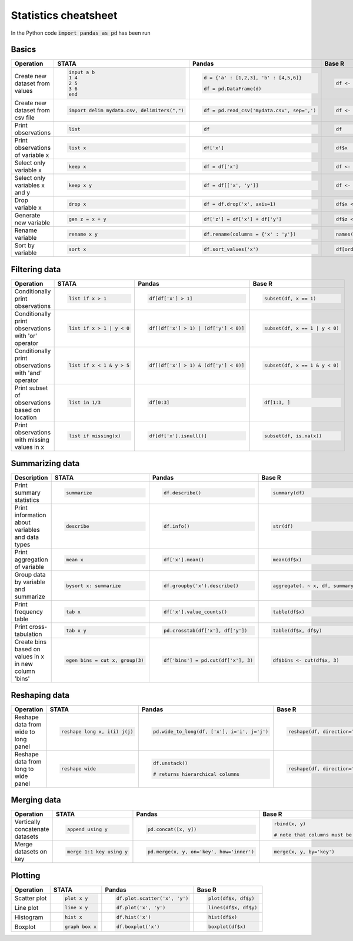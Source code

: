 .. raw:: html

	<style type="text/css">.menu>li.statistics-on>a {border-color:#444;cursor: default;}</style>

Statistics cheatsheet
=====================

In the Python code :code:`import pandas as pd` has been run


Basics
-------

.. container:: multilang-table

    +----------------------------------+-----------------------------------------------+----------------------------------------------+--------------------------------------------+
    |            Operation             |                     STATA                     |                    Pandas                    |                   Base R                   |
    +==================================+===============================================+==============================================+============================================+
    |                                  | .. code-block:: stata                         | .. code-block:: python                       | .. code-block:: r                          |
    |                                  |                                               |                                              |                                            |
    |  Create new dataset from values  |      input a b                                |     d = {'a' : [1,2,3], 'b' : [4,5,6]}       |     df <- data.frame(a=1:3, b=4:6)         |
    |                                  |      1 4                                      |                                              |                                            |
    |                                  |      2 5                                      |     df = pd.DataFrame(d)                     |                                            |
    |                                  |      3 6                                      |                                              |                                            |
    |                                  |      end                                      |                                              |                                            |
    +----------------------------------+-----------------------------------------------+----------------------------------------------+--------------------------------------------+
    |                                  | .. code-block:: stata                         | .. code-block:: python                       | .. code-block:: r                          |
    |                                  |                                               |                                              |                                            |
    | Create new dataset from csv file |      import delim mydata.csv, delimiters(",") |      df = pd.read_csv('mydata.csv', sep=',') |     df <- read.csv('my_data.csv', sep=',') |
    +----------------------------------+-----------------------------------------------+----------------------------------------------+--------------------------------------------+
    |                                  | .. code-block:: stata                         | .. code-block:: python                       | .. code-block:: r                          |
    |                                  |                                               |                                              |                                            |
    | Print observations               |     list                                      |     df                                       |     df                                     |
    +----------------------------------+-----------------------------------------------+----------------------------------------------+--------------------------------------------+
    |                                  | .. code-block:: stata                         | .. code-block:: python                       | .. code-block:: r                          |
    |                                  |                                               |                                              |                                            |
    | Print observations of variable x |     list x                                    |     df['x']                                  |     df$x                                   |
    +----------------------------------+-----------------------------------------------+----------------------------------------------+--------------------------------------------+
    |                                  | .. code-block:: stata                         | .. code-block:: python                       | .. code-block:: r                          |
    |                                  |                                               |                                              |                                            |
    | Select only variable x           |     keep x                                    |     df = df['x']                             |     df <- df$x                             |
    +----------------------------------+-----------------------------------------------+----------------------------------------------+--------------------------------------------+
    |                                  | .. code-block:: stata                         | .. code-block:: python                       | .. code-block:: r                          |
    |                                  |                                               |                                              |                                            |
    | Select only variables x and y    |     keep x y                                  |     df = df[['x', 'y']]                      |     df <- df[c(‘x’, ‘y’)]                  |
    +----------------------------------+-----------------------------------------------+----------------------------------------------+--------------------------------------------+
    |                                  | .. code-block:: stata                         | .. code-block:: python                       | .. code-block:: r                          |
    |                                  |                                               |                                              |                                            |
    | Drop variable x                  |      drop x                                   |     df = df.drop('x', axis=1)                |    df$x <- NULL                            |
    |                                  |                                               |                                              |                                            |
    |                                  |                                               |                                              |                                            |
    |                                  |                                               |                                              |                                            |
    |                                  |                                               |                                              |                                            |
    +----------------------------------+-----------------------------------------------+----------------------------------------------+--------------------------------------------+
    |                                  | .. code-block:: stata                         | .. code-block:: python                       | .. code-block:: r                          |
    |                                  |                                               |                                              |                                            |
    | Generate new variable            |      gen z = x + y                            |      df['z'] = df['x'] + df['y']             |     df$z <- df$x + df$y                    |
    +----------------------------------+-----------------------------------------------+----------------------------------------------+--------------------------------------------+
    |                                  | .. code-block:: stata                         | .. code-block:: python                       | .. code-block:: r                          |
    |                                  |                                               |                                              |                                            |
    | Rename variable                  |     rename x y                                |     df.rename(columns = {'x' : 'y'})         |     names(df)[names(df) == ‘x’] <- ‘y’     |
    +----------------------------------+-----------------------------------------------+----------------------------------------------+--------------------------------------------+
    |                                  | .. code-block:: stata                         | .. code-block:: python                       | .. code-block:: r                          |
    |                                  |                                               |                                              |                                            |
    | Sort by variable                 |      sort x                                   |      df.sort_values('x')                     |     df[order(df$x), ]                      |
    +----------------------------------+-----------------------------------------------+----------------------------------------------+--------------------------------------------+


Filtering data
--------------

.. container:: multilang-table

    +------------------------------------------------------+---------------------------+---------------------------------------+--------------------------------+
    |                      Operation                       |           STATA           |                 Pandas                |             Base R             |
    +======================================================+===========================+=======================================+================================+
    |                                                      | .. code-block:: stata     | .. code-block:: python                | .. code-block:: r              |
    |                                                      |                           |                                       |                                |
    | Conditionally print observations                     |     list if x > 1         |    df[df['x'] > 1]                    |     subset(df, x == 1)         |
    +------------------------------------------------------+---------------------------+---------------------------------------+--------------------------------+
    |                                                      | .. code-block:: stata     | .. code-block:: python                | .. code-block:: r              |
    |                                                      |                           |                                       |                                |
    | Conditionally print observations with 'or' operator  |     list if x > 1 | y < 0 |     df[(df['x'] > 1) | (df['y'] < 0)] |     subset(df, x == 1 | y < 0) |
    +------------------------------------------------------+---------------------------+---------------------------------------+--------------------------------+
    |                                                      | .. code-block:: stata     | .. code-block:: python                | .. code-block:: r              |
    |                                                      |                           |                                       |                                |
    | Conditionally print observations with 'and' operator |     list if x < 1 & y > 5 |     df[(df['x'] > 1) & (df['y'] < 0)] |     subset(df, x == 1 & y < 0) |
    +------------------------------------------------------+---------------------------+---------------------------------------+--------------------------------+
    |                                                      | .. code-block:: stata     | .. code-block:: python                | .. code-block:: r              |
    |                                                      |                           |                                       |                                |
    | Print subset of observations based on location       |     list in 1/3           |     df[0:3]                           |     df[1:3, ]                  |
    +------------------------------------------------------+---------------------------+---------------------------------------+--------------------------------+
    |                                                      | .. code-block:: stata     | .. code-block:: python                | .. code-block:: r              |
    |                                                      |                           |                                       |                                |
    | Print observations with missing values in x          |     list if missing(x)    |     df[df['x'].isnull()]              |     subset(df, is.na(x))       |
    +------------------------------------------------------+---------------------------+---------------------------------------+--------------------------------+


Summarizing data
----------------

.. container:: multilang-table

    +--------------------------------------------------+---------------------------------+-------------------------------------+-----------------------------------+
    |                   Description                    |              STATA              |                Pandas               |               Base R              |
    +==================================================+=================================+=====================================+===================================+
    |                                                  | .. code-block:: stata           | .. code-block:: python              | .. code-block:: r                 |
    |                                                  |                                 |                                     |                                   |
    | Print summary statistics                         |     summarize                   |     df.describe()                   |     summary(df)                   |
    |                                                  |                                 |                                     |                                   |
    |                                                  |                                 |                                     |                                   |
    |                                                  |                                 |                                     |                                   |
    |                                                  |                                 |                                     |                                   |
    +--------------------------------------------------+---------------------------------+-------------------------------------+-----------------------------------+
    |                                                  | .. code-block:: stata           | .. code-block:: python              | .. code-block:: r                 |
    |                                                  |                                 |                                     |                                   |
    | Print information about variables and data types |     describe                    |     df.info()                       |    str(df)                        |
    +--------------------------------------------------+---------------------------------+-------------------------------------+-----------------------------------+
    |                                                  | .. code-block:: stata           | .. code-block:: python              | .. code-block:: r                 |
    |                                                  |                                 |                                     |                                   |
    | Print aggregation of variable                    |     mean x                      |     df['x'].mean()                  |     mean(df$x)                    |
    +--------------------------------------------------+---------------------------------+-------------------------------------+-----------------------------------+
    |                                                  | .. code-block:: stata           | .. code-block:: python              | .. code-block:: r                 |
    |                                                  |                                 |                                     |                                   |
    | Group data by variable and summarize             |     bysort x: summarize         |     df.groupby('x').describe()      |     aggregate(. ~ x, df, summary) |
    +--------------------------------------------------+---------------------------------+-------------------------------------+-----------------------------------+
    |                                                  | .. code-block:: stata           | .. code-block:: python              | .. code-block:: r                 |
    |                                                  |                                 |                                     |                                   |
    | Print frequency table                            |     tab x                       |     df['x'].value_counts()          |    table(df$x)                    |
    +--------------------------------------------------+---------------------------------+-------------------------------------+-----------------------------------+
    |                                                  | .. code-block:: stata           | .. code-block:: python              | .. code-block:: r                 |
    |                                                  |                                 |                                     |                                   |
    | Print cross-tabulation                           |     tab x y                     |     pd.crosstab(df['x'], df['y'])   |    table(df$x, df$y)              |
    +--------------------------------------------------+---------------------------------+-------------------------------------+-----------------------------------+
    |                                                  | .. code-block:: stata           | .. code-block:: python              | .. code-block:: r                 |
    |                                                  |                                 |                                     |                                   |
    | Create bins based                                |     egen bins = cut x, group(3) |     df['bins'] = pd.cut(df['x'], 3) |    df$bins <- cut(df$x, 3)        |
    | on values in x in new column 'bins'              |                                 |                                     |                                   |
    +--------------------------------------------------+---------------------------------+-------------------------------------+-----------------------------------+

Reshaping data
--------------

.. container:: multilang-table

    +--------------------------------------+-----------------------------+--------------------------------------------+------------------------------------------------------------------------------------+
    |              Operation               |            STATA            |                   Pandas                   |                                       Base R                                       |
    +======================================+=============================+============================================+====================================================================================+
    |                                      | .. code-block:: stata       | .. code-block:: python                     | .. code-block:: r                                                                  |
    |                                      |                             |                                            |                                                                                    |
    | Reshape data from wide to long panel |   reshape long x, i(i) j(j) |   pd.wide_to_long(df, ['x'], i='i', j='j') |    reshape(df, direction=’long’, varying=grep(‘x’, names(df), value=TRUE), sep='') |
    +--------------------------------------+-----------------------------+--------------------------------------------+------------------------------------------------------------------------------------+
    |                                      | .. code-block:: stata       | .. code-block:: python                     | .. code-block:: r                                                                  |
    |                                      |                             |                                            |                                                                                    |
    | Reshape data from long to wide panel |     reshape wide            |     df.unstack()                           |     reshape(df, direction='wide', varying=x, value=TRUE), sep='')                  |
    |                                      |                             |                                            |                                                                                    |
    |                                      |                             |     # returns hierarchical columns         |                                                                                    |
    +--------------------------------------+-----------------------------+--------------------------------------------+------------------------------------------------------------------------------------+


Merging data
------------

.. container:: multilang-table

    +---------------------------------+--------------------------+------------------------------------------+----------------------------------------------------------+
    |            Operation            |          STATA           |                  Pandas                  |                          Base R                          |
    +=================================+==========================+==========================================+==========================================================+
    |                                 | .. code-block:: stata    | .. code-block:: python                   | .. code-block:: r                                        |
    |                                 |                          |                                          |                                                          |
    | Vertically concatenate datasets |    append using y        |    pd.concat([x, y])                     |    rbind(x, y)                                           |
    |                                 |                          |                                          |                                                          |
    |                                 |                          |                                          |    # note that columns must be the same for each dataset |
    |                                 |                          |                                          |                                                          |
    |                                 |                          |                                          |                                                          |
    +---------------------------------+--------------------------+------------------------------------------+----------------------------------------------------------+
    |                                 | .. code-block:: stata    | .. code-block:: python                   | .. code-block:: r                                        |
    |                                 |                          |                                          |                                                          |
    | Merge datasets on key           |    merge 1:1 key using y |    pd.merge(x, y, on='key', how='inner') |    merge(x, y, by='key')                                 |
    +---------------------------------+--------------------------+------------------------------------------+----------------------------------------------------------+


Plotting
--------

.. container:: multilang-table

    +--------------+-----------------------+-------------------------------+---------------------+
    |  Operation   |         STATA         |             Pandas            |        Base R       |
    +==============+=======================+===============================+=====================+
    |              | .. code-block:: stata | .. code-block:: python        | .. code-block:: r   |
    | Scatter plot |                       |                               |                     |
    |              |     plot x y          |     df.plot.scatter('x', 'y') |   plot(df$x, df$y)  |
    |              |                       |                               |                     |
    |              |                       |                               |                     |
    |              |                       |                               |                     |
    |              |                       |                               |                     |
    +--------------+-----------------------+-------------------------------+---------------------+
    |              | .. code-block:: stata | .. code-block:: python        | .. code-block:: r   |
    | Line plot    |                       |                               |                     |
    |              |     line x y          |     df.plot('x', 'y')         |   lines(df$x, df$y) |
    |              |                       |                               |                     |
    |              |                       |                               |                     |
    |              |                       |                               |                     |
    |              |                       |                               |                     |
    +--------------+-----------------------+-------------------------------+---------------------+
    |              | .. code-block:: stata | .. code-block:: python        | .. code-block:: r   |
    |              |                       |                               |                     |
    | Histogram    |     hist x            |     df.hist('x')              |    hist(df$x)       |
    +--------------+-----------------------+-------------------------------+---------------------+
    |              | .. code-block:: stata | .. code-block:: python        | .. code-block:: r   |
    |              |                       |                               |                     |
    | Boxplot      |     graph box x       |     df.boxplot('x')           |    boxplot(df$x)    |
    +--------------+-----------------------+-------------------------------+---------------------+

